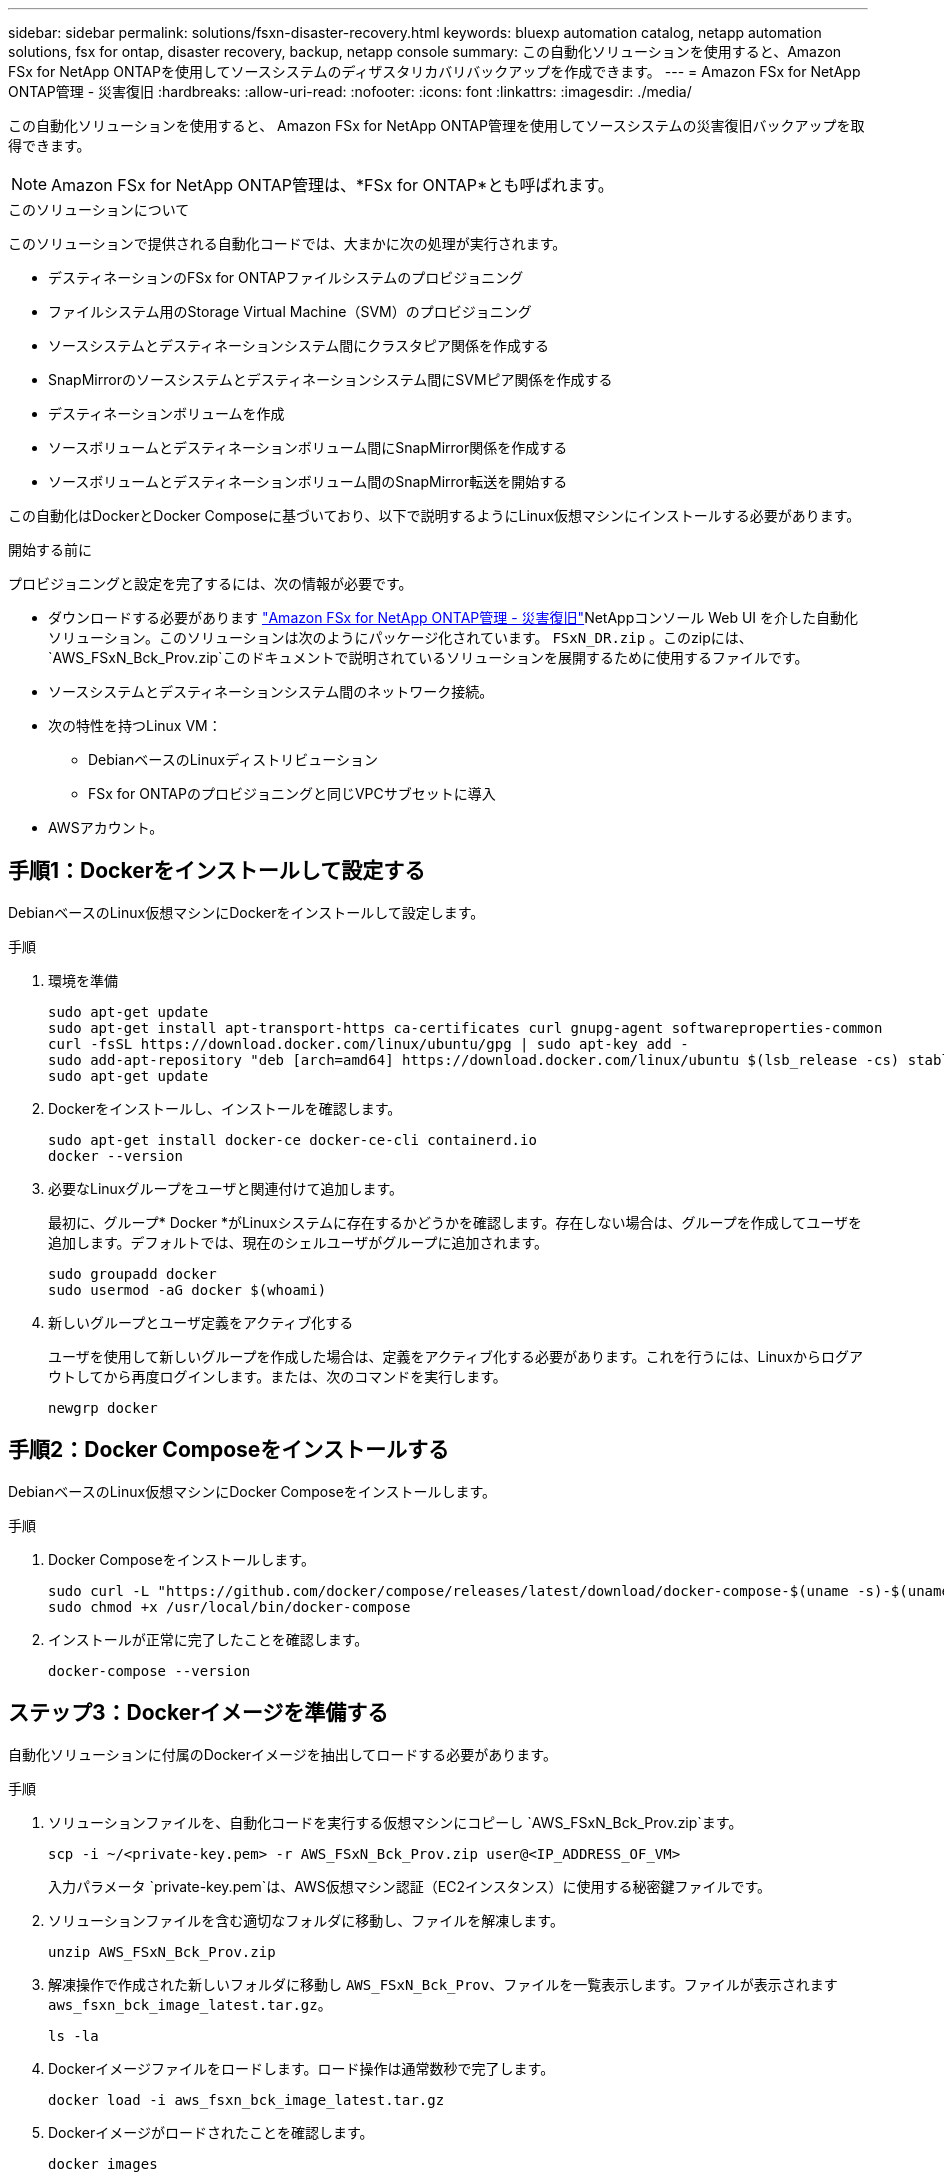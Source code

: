 ---
sidebar: sidebar 
permalink: solutions/fsxn-disaster-recovery.html 
keywords: bluexp automation catalog, netapp automation solutions, fsx for ontap, disaster recovery, backup, netapp console 
summary: この自動化ソリューションを使用すると、Amazon FSx for NetApp ONTAPを使用してソースシステムのディザスタリカバリバックアップを作成できます。 
---
= Amazon FSx for NetApp ONTAP管理 - 災害復旧
:hardbreaks:
:allow-uri-read: 
:nofooter: 
:icons: font
:linkattrs: 
:imagesdir: ./media/


[role="lead"]
この自動化ソリューションを使用すると、 Amazon FSx for NetApp ONTAP管理を使用してソースシステムの災害復旧バックアップを取得できます。


NOTE: Amazon FSx for NetApp ONTAP管理は、*FSx for ONTAP*とも呼ばれます。

.このソリューションについて
このソリューションで提供される自動化コードでは、大まかに次の処理が実行されます。

* デスティネーションのFSx for ONTAPファイルシステムのプロビジョニング
* ファイルシステム用のStorage Virtual Machine（SVM）のプロビジョニング
* ソースシステムとデスティネーションシステム間にクラスタピア関係を作成する
* SnapMirrorのソースシステムとデスティネーションシステム間にSVMピア関係を作成する
* デスティネーションボリュームを作成
* ソースボリュームとデスティネーションボリューム間にSnapMirror関係を作成する
* ソースボリュームとデスティネーションボリューム間のSnapMirror転送を開始する


この自動化はDockerとDocker Composeに基づいており、以下で説明するようにLinux仮想マシンにインストールする必要があります。

.開始する前に
プロビジョニングと設定を完了するには、次の情報が必要です。

* ダウンロードする必要があります https://console.netapp.com/automationCatalog["Amazon FSx for NetApp ONTAP管理 - 災害復旧"^]NetAppコンソール Web UI を介した自動化ソリューション。このソリューションは次のようにパッケージ化されています。 `FSxN_DR.zip` 。このzipには、 `AWS_FSxN_Bck_Prov.zip`このドキュメントで説明されているソリューションを展開するために使用するファイルです。
* ソースシステムとデスティネーションシステム間のネットワーク接続。
* 次の特性を持つLinux VM：
+
** DebianベースのLinuxディストリビューション
** FSx for ONTAPのプロビジョニングと同じVPCサブセットに導入


* AWSアカウント。




== 手順1：Dockerをインストールして設定する

DebianベースのLinux仮想マシンにDockerをインストールして設定します。

.手順
. 環境を準備
+
[source, cli]
----
sudo apt-get update
sudo apt-get install apt-transport-https ca-certificates curl gnupg-agent softwareproperties-common
curl -fsSL https://download.docker.com/linux/ubuntu/gpg | sudo apt-key add -
sudo add-apt-repository "deb [arch=amd64] https://download.docker.com/linux/ubuntu $(lsb_release -cs) stable"
sudo apt-get update
----
. Dockerをインストールし、インストールを確認します。
+
[source, cli]
----
sudo apt-get install docker-ce docker-ce-cli containerd.io
docker --version
----
. 必要なLinuxグループをユーザと関連付けて追加します。
+
最初に、グループ* Docker *がLinuxシステムに存在するかどうかを確認します。存在しない場合は、グループを作成してユーザを追加します。デフォルトでは、現在のシェルユーザがグループに追加されます。

+
[source, cli]
----
sudo groupadd docker
sudo usermod -aG docker $(whoami)
----
. 新しいグループとユーザ定義をアクティブ化する
+
ユーザを使用して新しいグループを作成した場合は、定義をアクティブ化する必要があります。これを行うには、Linuxからログアウトしてから再度ログインします。または、次のコマンドを実行します。

+
[source, cli]
----
newgrp docker
----




== 手順2：Docker Composeをインストールする

DebianベースのLinux仮想マシンにDocker Composeをインストールします。

.手順
. Docker Composeをインストールします。
+
[source, cli]
----
sudo curl -L "https://github.com/docker/compose/releases/latest/download/docker-compose-$(uname -s)-$(uname -m)" -o /usr/local/bin/docker-compose
sudo chmod +x /usr/local/bin/docker-compose
----
. インストールが正常に完了したことを確認します。
+
[source, cli]
----
docker-compose --version
----




== ステップ3：Dockerイメージを準備する

自動化ソリューションに付属のDockerイメージを抽出してロードする必要があります。

.手順
. ソリューションファイルを、自動化コードを実行する仮想マシンにコピーし `AWS_FSxN_Bck_Prov.zip`ます。
+
[source, cli]
----
scp -i ~/<private-key.pem> -r AWS_FSxN_Bck_Prov.zip user@<IP_ADDRESS_OF_VM>
----
+
入力パラメータ `private-key.pem`は、AWS仮想マシン認証（EC2インスタンス）に使用する秘密鍵ファイルです。

. ソリューションファイルを含む適切なフォルダに移動し、ファイルを解凍します。
+
[source, cli]
----
unzip AWS_FSxN_Bck_Prov.zip
----
. 解凍操作で作成された新しいフォルダに移動し `AWS_FSxN_Bck_Prov`、ファイルを一覧表示します。ファイルが表示されます `aws_fsxn_bck_image_latest.tar.gz`。
+
[source, cli]
----
ls -la
----
. Dockerイメージファイルをロードします。ロード操作は通常数秒で完了します。
+
[source, cli]
----
docker load -i aws_fsxn_bck_image_latest.tar.gz
----
. Dockerイメージがロードされたことを確認します。
+
[source, cli]
----
docker images
----
+
タグが付いた `latest`Dockerイメージが表示されます `aws_fsxn_bck_image`。

+
[listing]
----
   REPOSITORY        TAG     IMAGE ID      CREATED      SIZE
aws_fsxn_bck_image  latest  da87d4974306  2 weeks ago  1.19GB
----




== 手順4：AWSクレデンシャル用の環境ファイルを作成する

アクセスキーとシークレットキーを使用して認証用のローカル変数ファイルを作成する必要があります。次に、ファイルをファイルに追加し `.env`ます。

.手順
. 次の場所にファイルを作成し `awsauth.env`ます。
+
`path/to/env-file/awsauth.env`

. ファイルに次の内容を追加します。
+
[listing]
----
access_key=<>
secret_key=<>
----
+
形式*は、上記のとの `value`間にスペースを入れずに正確に指定する必要があります `key`。

. 変数を使用して、ファイル `AWS_CREDS`への絶対ファイルパスを追加し `.env`ます。例：
+
`AWS_CREDS=path/to/env-file/awsauth.env`





== 手順5：外部ボリュームを作成する

Terraform状態ファイルやその他の重要なファイルが永続的であることを確認するには、外部ボリュームが必要です。ワークフローとデプロイメントを実行するには、Terraformでこれらのファイルが使用可能である必要があります。

.手順
. Docker Composeの外部に外部ボリュームを作成します。
+
コマンドを実行する前に、ボリューム名（最後のパラメータ）を適切な値に更新してください。

+
[source, cli]
----
docker volume create aws_fsxn_volume
----
. コマンドを使用して、外部ボリュームへのパスを環境ファイルに追加し `.env`ます。
+
`PERSISTENT_VOL=path/to/external/volume:/volume_name`

+
既存のファイルの内容とコロンの書式を維持することを忘れないでください。例：

+
[source, cli]
----
PERSISTENT_VOL=aws_fsxn_volume:/aws_fsxn_bck
----
+
NFS共有を外部ボリュームとして追加するには、次のようなコマンドを使用します。

+
`PERSISTENT_VOL=nfs/mnt/document:/aws_fsx_bck`

. Terraform変数を更新します。
+
.. フォルダに移動し `aws_fsxn_variables`ます。
.. との `variables.tf`2つのファイルが存在することを確認します `terraform.tfvars`。
.. 環境に応じて、の値を更新します `terraform.tfvars`。
+
詳細については、を参照してください https://registry.terraform.io/providers/hashicorp/aws/latest/docs/resources/fsx_ontap_file_system["Terraformリソース：AWS_FSX_APS_FILE_SYSTEM ONTAP"^] 。







== 手順6：バックアップソリューションを導入する

ディザスタリカバリバックアップソリューションを導入してプロビジョニングできます。

.手順
. rootフォルダ（AWS_FSxN_BCK_Provisioning）に移動し、provisioningコマンドを実行します。
+
[source, cli]
----
docker-compose up -d
----
+
このコマンドは、3つのコンテナを作成します。1つ目のコンテナはFSx for ONTAPを導入します。2つ目のコンテナでは、クラスタピアリング、SVMピアリング、およびデスティネーションボリュームが作成されます。3番目のコンテナでSnapMirror関係が作成され、SnapMirror転送が開始されます。

. プロビジョニングプロセスを監視します。
+
[source, cli]
----
docker-compose logs -f
----
+
このコマンドは出力をリアルタイムで表示しますが、ファイルを介してログをキャプチャするように設定されて `deployment.log`います。これらのログファイルの名前を変更するには、ファイルを編集し `.env`て変数を更新し `DEPLOYMENT_LOGS`ます。


